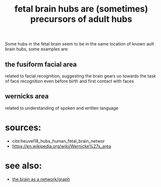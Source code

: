 :PROPERTIES:
:ID:       20210627T195229.366942
:END:
#+TITLE: fetal brain hubs are (sometimes) precursors of adult hubs

Some hubs in the fetal brain seem to be in the same location of known ault brain
hubs, some examples are:

** the fusiform facial area

related to facial recognition, suggesting the brain gears uo towards the
task of face recognition even before birth and first contact with faces

** wernicks area

related to understanding of spoken and written language

* sources:

- cite:heuvel18_hubs_human_fetal_brain_networ
- https://en.wikipedia.org/wiki/Wernicke%27s_area

* see also:

- [[file:2020-08-04-the_brain_as_a_network_graph.org][the brain as a network/graph]]


